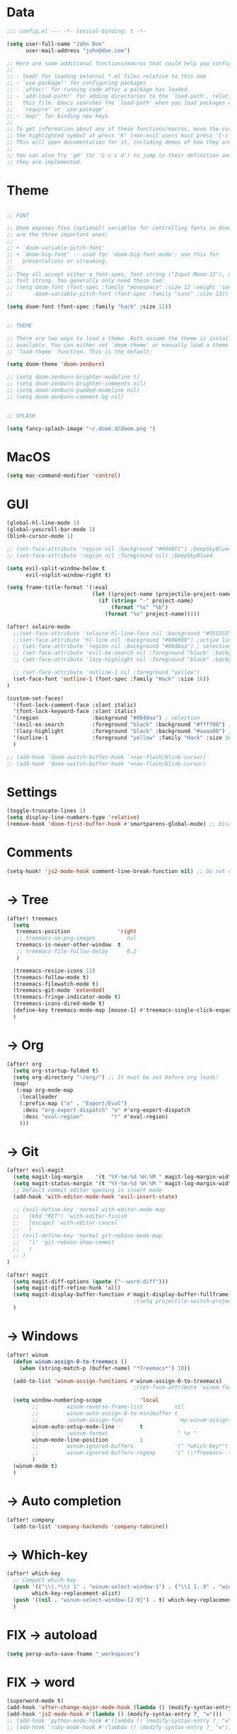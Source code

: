 * Data
#+BEGIN_SRC emacs-lisp
;;; config.el --- -*- lexical-binding: t -*-

(setq user-full-name "John Doe"
      user-mail-address "john@doe.com")

;; Here are some additional functions/macros that could help you configure Doom:
;;
;; - load! for loading external *.el files relative to this one
;; - `use-package!' for configuring packages
;; - `after!' for running code after a package has loaded
;; - `add-load-path!' for adding directories to the `load-path', relative to
;;   this file. Emacs searches the `load-path' when you load packages with
;;   `require' or `use-package'.
;; - `map!' for binding new keys
;;
;; To get information about any of these functions/macros, move the cursor over
;; the highlighted symbol at press 'K' (non-evil users must press 'C-c c k').
;; This will open documentation for it, including demos of how they are used.
;;
;; You can also try 'gd' (or 'C-c c d') to jump to their definition and see how
;; they are implemented.
#+END_SRC

* Theme
#+BEGIN_SRC emacs-lisp

;; FONT

;; Doom exposes five (optional) variables for controlling fonts in Doom. Here
;; are the three important ones:
;;
;; + `doom-variable-pitch-font'
;; + `doom-big-font' -- used for `doom-big-font-mode'; use this for
;;   presentations or streaming.
;;
;; They all accept either a font-spec, font string ("Input Mono-12"), or xlfd
;; font string. You generally only need these two:
;; (setq doom-font (font-spec :family "monospace" :size 12 :weight 'semi-light)
;;       doom-variable-pitch-font (font-spec :family "sans" :size 13))

(setq doom-font (font-spec :family "hack" :size 12))


;; THEME

;; There are two ways to load a theme. Both assume the theme is installed and
;; available. You can either set `doom-theme' or manually load a theme with the
;; `load-theme' function. This is the default:

(setq doom-theme 'doom-zenburn)

;; (setq doom-zenburn-brighter-modeline t)
;; (setq doom-zenburn-brighter-comments nil)
;; (setq doom-zenburn-padded-modeline nil)
;; (setq doom-zenburn-comment-bg nil)


;; SPLASH

(setq fancy-splash-image "~/.doom.d/doom.png ")

#+END_SRC

* MacOS
#+BEGIN_SRC emacs-lisp
(setq mac-command-modifier 'control)
#+END_SRC

* GUI
#+BEGIN_SRC emacs-lisp
(global-hl-line-mode 1)
(global-yascroll-bar-mode 1)
(blink-cursor-mode 1)

;; (set-face-attribute 'region nil :background "#0048CC") ;DeepSkyBlue4
;; (set-face-attribute 'region nil :foreground nil) ;DeepSkyBlue4

(setq evil-split-window-below t
      evil-vsplit-window-right t)

(setq frame-title-format '(:eval
                           (let ((project-name (projectile-project-name)))
                             (if (string= "-" project-name)
                                 (format "%s" "%b")
                               (format "%s" project-name)))))

(after! solaire-mode
  ;;(set-face-attribute 'solaire-hl-line-face nil :background "#555555") ;active line
  ;;(set-face-attribute 'hl-line nil :background "#000000") ;active line
  ;; (set-face-attribute 'region nil :background "#0048aa") ; selection
  ;; (set-face-attribute 'evil-ex-search nil :foreground "black" :background "#ffff00") ;search, when typing
  ;; (set-face-attribute 'lazy-highlight nil :foreground "black" :background "#aaaa00") ;search, selected

  ;; (set-face-attribute 'outline-1 nil :foreground "yellow")
  (set-face-font 'outline-1 (font-spec :family "Hack" :size 16))
)

(custom-set-faces!
  '(font-lock-comment-face :slant italic)
  '(font-lock-keyword-face :slant italic)
  '(region                 :background "#0048aa") ; selection
  '(evil-ex-search         :foreground "black" :background "#ffff00") ;search, when typing
  '(lazy-highlight         :foreground "black" :background "#aaaa00") ;search, selected
  '(outline-1              :foreground "yellow" :family "Hack" :size 16)
  )

;; (add-hook 'doom-switch-buffer-hook '+nav-flash/blink-cursor)
;; (add-hook 'doom-switch-buffer-hook '+nav-flash/blink-cursor)
#+END_SRC

* Settings
#+BEGIN_SRC emacs-lisp
(toggle-truncate-lines 1)
(setq display-line-numbers-type 'relative)
(remove-hook 'doom-first-buffer-hook #'smartparens-global-mode) ;; Disable smartparents
#+END_SRC

* Comments
#+BEGIN_SRC emacs-lisp
(setq-hook! 'js2-mode-hook comment-line-break-function nil) ;; Do not continue comment on new line
#+END_SRC

* -> Tree
#+BEGIN_SRC emacs-lisp
(after! treemacs
  (setq
   treemacs-position               'right
   ;; treemacs-no-png-images          nil
   treemacs-is-never-other-window  t
   ;; treemacs-file-follow-delay      0.2
   )

  (treemacs-resize-icons 11)
  (treemacs-follow-mode t)
  (treemacs-filewatch-mode t)
  (treemacs-git-mode 'extended)
  (treemacs-fringe-indicator-mode t)
  (treemacs-icons-dired-mode t)
  (define-key treemacs-mode-map [mouse-1] #'treemacs-single-click-expand-action)
  )
#+END_SRC

* -> Org
#+BEGIN_SRC emacs-lisp
(after! org
  (setq org-startup-folded t)
  (setq org-directory "~/org/") ;; It must be set before org loads!
  (map!
   (:map org-mode-map
    :localleader
    (:prefix-map ("e" . "Export/Eval")
     :desc "org-export-dispatch" "e" #'org-export-dispatch
     :desc "eval-region"         "r" #'eval-region)
    )))
#+END_SRC

* -> Git
#+BEGIN_SRC emacs-lisp
(after! evil-magit
  (setq magit-log-margin    '(t "%Y-%m-%d %H:%M " magit-log-margin-width t 18))
  (setq magit-status-margin '(t "%Y-%m-%d %H:%M " magit-log-margin-width t 18))
  ;; Default commit editor opening in insert mode
  (add-hook 'with-editor-mode-hook 'evil-insert-state)

  ;; (evil-define-key 'normal with-editor-mode-map
  ;;   (kbd "RET") 'with-editor-finish
  ;;   [escape] 'with-editor-cancel
  ;;   )
  ;; (evil-define-key 'normal git-rebase-mode-map
  ;;   "l" 'git-rebase-show-commit
  ;;   )
  ;; )
)

(after! magit
  (setq magit-diff-options (quote ("--word-diff")))
  (setq magit-diff-refine-hunk 'all)
  (setq magit-display-buffer-function #'magit-display-buffer-fullframe-status-v1)
                                        ;(setq projectile-switch-project-action 'magit-status) ;;?
  )
#+END_SRC

* -> Windows
#+BEGIN_SRC emacs-lisp
(after! winum
  (defun winum-assign-0-to-treemacs ()
    (when (string-match-p (buffer-name) "*Treemacs*") 10))

  (add-to-list 'winum-assign-functions #'winum-assign-0-to-treemacs)
                                        ;(set-face-attribute 'winum-face nil :weight 'bold)

  (setq window-numbering-scope            'local
        ;;         winum-reverse-frame-list          nil
        ;;         winum-auto-assign-0-to-minibuffer t
        ;;         ;winum-assign-func                 'my-winum-assign-func
        winum-auto-setup-mode-line        t
        ;;         ;winum-format                      " %s "
        winum-mode-line-position          1
        ;;         winum-ignored-buffers             '(" *which-key*")
        ;;         winum-ignored-buffers-regexp      '(" \\*Treemacs-.*")
        )
  (winum-mode t)
  )

#+END_SRC

* -> Auto completion
#+BEGIN_SRC emacs-lisp
(after! company
  (add-to-list 'company-backends 'company-tabnine))

#+END_SRC

* -> Which-key
#+BEGIN_SRC emacs-lisp
(after! which-key
  ;; Compact which-key
  (push '(("\\(.*\\) 1" . "winum-select-window-1") . ("\\1 1..9" . "window 1..9"))
        which-key-replacement-alist)
  (push '((nil . "winum-select-window-[2-9]") . t) which-key-replacement-alist)
  )
#+END_SRC

* FIX -> autoload
#+BEGIN_SRC emacs-lisp
(setq persp-auto-save-fname "_workspaces")
#+END_SRC

* FIX -> word
#+BEGIN_SRC emacs-lisp
(superword-mode t)
(add-hook 'after-change-major-mode-hook (lambda () (modify-syntax-entry ?_ "w")))
(add-hook 'js2-mode-hook #'(lambda () (modify-syntax-entry ?_ "w")))
;; (add-hook 'python-mode-hook #'(lambda () (modify-syntax-entry ?_ "w")))
;; (add-hook 'ruby-mode-hook #'(lambda () (modify-syntax-entry ?_ "w")))
#+END_SRC

* Keys -> Global
#+BEGIN_SRC emacs-lisp
(map! :map general-override-mode-map
      :nvi "C-<tab>" #'evil-switch-to-windows-last-buffer
      :nvi "C-s"     #'save-buffer
      :nvi "C-j"     #'previous-buffer
      :nvi "C-k"     #'next-buffer
       :nv "C-n"     #'flycheck-next-error
       :nv "C-p"     #'flycheck-previous-error
      (:when (featurep! :ui workspaces)
       :nv "gt"   #'+workspace/other
       )
      )
#+END_SRC

* Keys -> Leader
#+BEGIN_SRC emacs-lisp
(map! :leader
      "l"  #'ace-window
      "tt" #'toggle-truncate-lines

      (:when (featurep! :ui window-select)
       (:prefix-map ("j" . "Jump")
        :desc "ace-window"  "j" #'ace-window
        )
       )

      (:when (featurep! :ui window-select)
       :n "1" #'winum-select-window-1
       :n "2" #'winum-select-window-2
       :n "3" #'winum-select-window-3
       :n "4" #'winum-select-window-4
       :n "5" #'winum-select-window-5
       :n "6" #'winum-select-window-6
       :n "7" #'winum-select-window-7
       :n "8" #'winum-select-window-8
       :n "9" #'winum-select-window-9
       )
      )
#+END_SRC

* TODO Disabled
#+BEGIN_SRC emacs-lisp
;(map! :leader
;      (:when (featurep! :completion ivy)
;        :desc "M-x"                     :n "SPC" #'counsel-M-x))
;(map! :leader
;      (:when (featurep! :completion helm)
;        :desc "M-x"                     :n "SPC" #'helm-M-x))

;;(setq irony-additional-clang-options '("-std=c++17"))
;;(require 'rtags) ;; optional, must have rtags installed
;;(require 'cmake-ide)
;;(cmake-ide-setup)
;;(require 'indium)
;;(add-hook 'js-mode-hook #'indium-interaction-mode)
;; (setq gds/theme (car custom-enabled-themes))

;https://lccambiaghi.github.io/.doom.d/readme.html

;(ace-window-display-mode t)
;; (set-cursor-color "red")
;; (set-face-attribute 'mode-line nil :background "red")
;; (set-face-attribute 'mode-line-inactive nil :background "dim gray")
;;
;;
;; (defun highlight-selected-window ()
;;   "Highlight selected window with a different background color."
;;   (walk-windows (lambda (w)
;;                   (unless (eq w (selected-window))
;;                     (with-current-buffer (window-buffer w)
;;                       (buffer-face-set '(:background "#111"))))))
;;   (buffer-face-set 'default))

;; (add-hook 'buffer-list-update-hook 'highlight-selected-window)


;; (c-add-style "doom" ((c-offsets-alist (case-label . 0))))
;; (c-add-style "doom" (case-label . 0))
;; (c-set-offset 'case-label '0)
#+END_SRC

* TODO empty
#+BEGIN_SRC emacs-lisp
#+END_SRC

* TODO empty
#+BEGIN_SRC emacs-lisp
#+END_SRC

* TODO empty
#+BEGIN_SRC emacs-lisp
#+END_SRC
* TODO empty
#+BEGIN_SRC emacs-lisp
#+END_SRC
